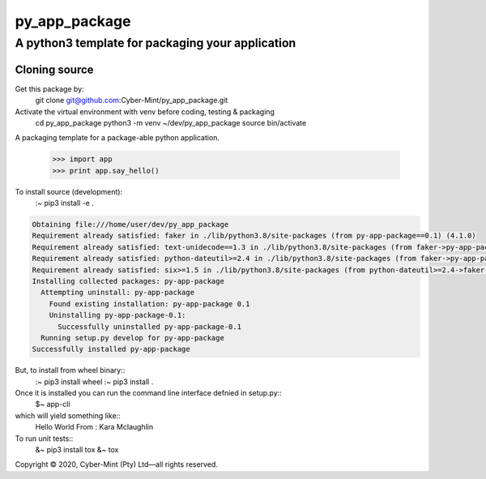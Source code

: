 ==============
py_app_package
==============
-------------------------
A python3 template for packaging your application
-------------------------

Cloning source
--------------

Get this package by:
    git clone git@github.com:Cyber-Mint/py_app_package.git

Activate the virtual environment with venv before coding, testing & packaging   
    cd py_app_package
    python3 -m venv ~/dev/py_app_package 
    source bin/activate
  

A packaging template for a package-able python application.

    >>> import app
    >>> print app.say_hello()



To install source (development):
    :~ pip3 install -e .
    
.. code-block::

    Obtaining file:///home/user/dev/py_app_package
    Requirement already satisfied: faker in ./lib/python3.8/site-packages (from py-app-package==0.1) (4.1.0)
    Requirement already satisfied: text-unidecode==1.3 in ./lib/python3.8/site-packages (from faker->py-app-package==0.1) (1.3)
    Requirement already satisfied: python-dateutil>=2.4 in ./lib/python3.8/site-packages (from faker->py-app-package==0.1) (2.8.1)
    Requirement already satisfied: six>=1.5 in ./lib/python3.8/site-packages (from python-dateutil>=2.4->faker->py-app-package==0.1) (1.15.0)
    Installing collected packages: py-app-package
      Attempting uninstall: py-app-package
        Found existing installation: py-app-package 0.1
        Uninstalling py-app-package-0.1:
          Successfully uninstalled py-app-package-0.1
      Running setup.py develop for py-app-package
    Successfully installed py-app-package
    
    
   
But, to install from wheel binary::
    :~ pip3 install wheel
    :~ pip3 install .
    

Once it is installed you can run the command line interface defnied in setup.py::
    $~ app-cli

which will yield something like::
    Hello World
    From : Kara Mclaughlin 
    
To run unit tests::
    &~ pip3 install tox
    &~ tox


.. |hr| raw:: html
Copyright |copy| 2020, Cyber-Mint (Pty) Ltd |---| all rights reserved.

.. |copy| unicode:: 0xA9 .. copyright sign
.. |---| unicode:: U+02014 .. em dash
   :trim:
   

